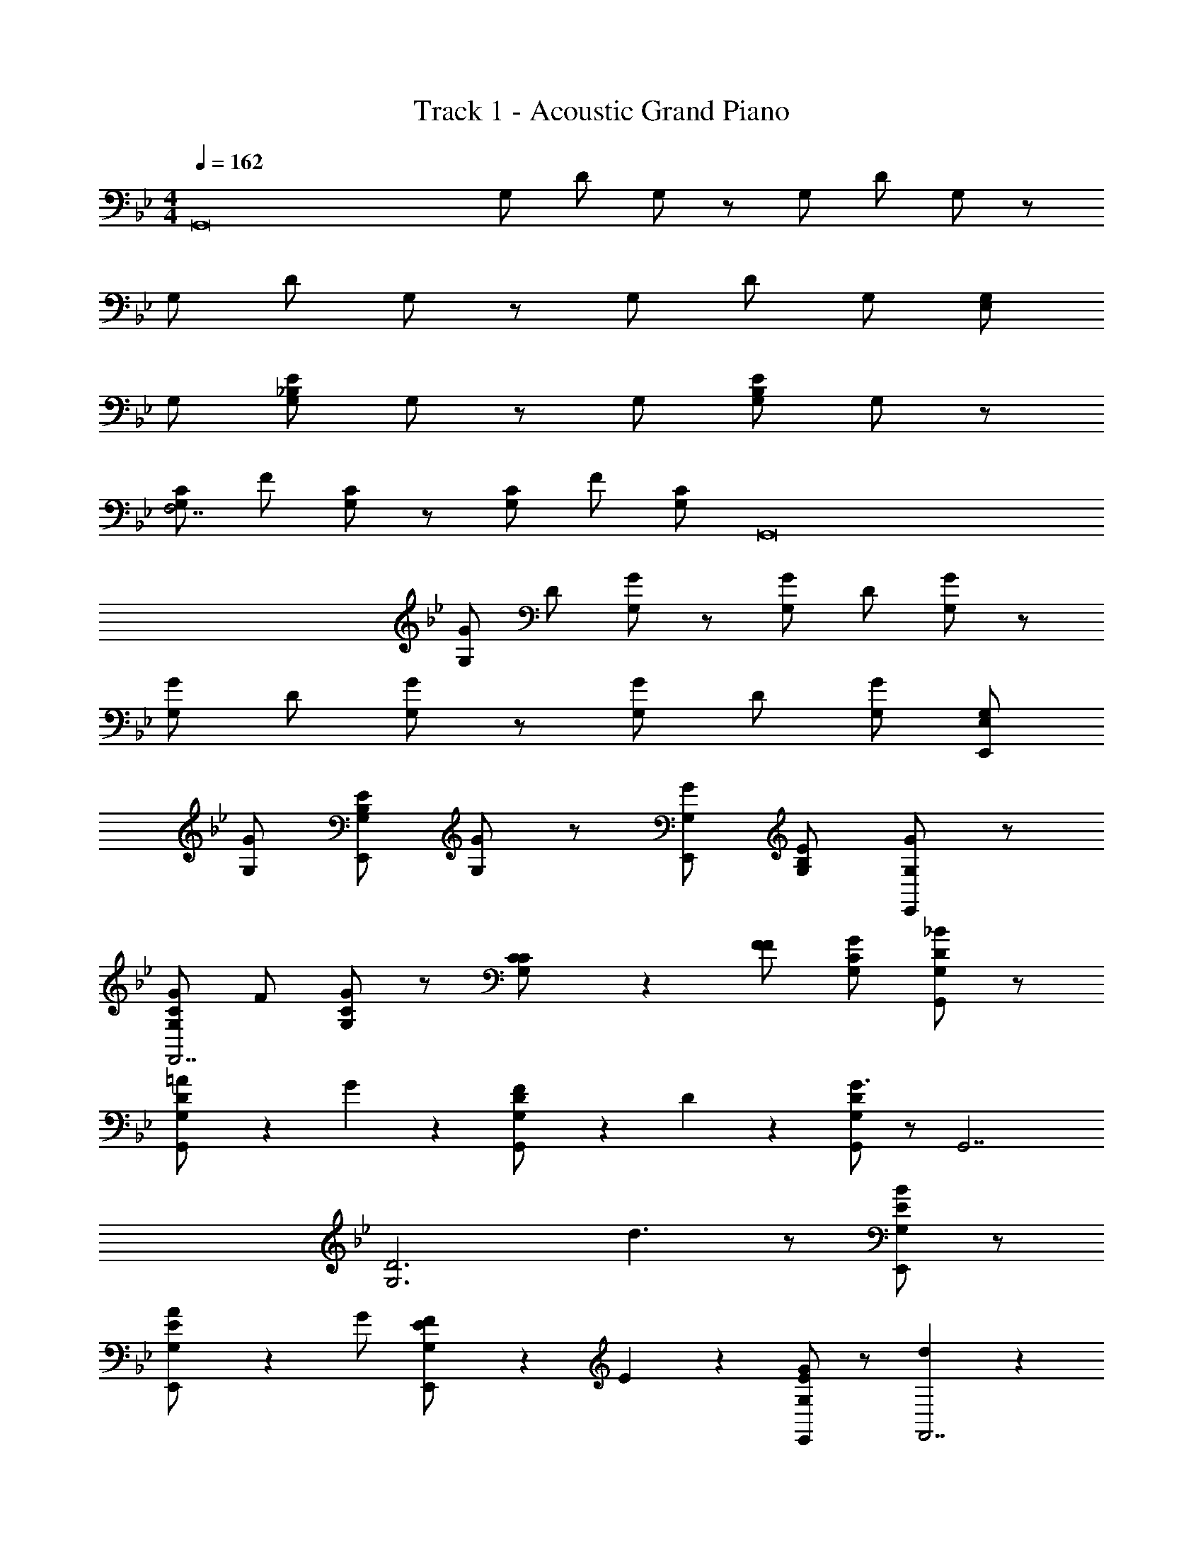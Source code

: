 X: 1
T: Track 1 - Acoustic Grand Piano
Z: ABC Generated by Starbound Composer v0.8.7
L: 1/4
M: 4/4
Q: 1/4=162
K: Gm
[z/G,,8] G,/ D/ G,/ z/ G,/ D/ G,/ z/ 
G,/ D/ G,/ z/ G,/ D/ G,/ [E,/G,/] 
G,/ [G,/_B,/E/] G,/ z/ G,/ [G,/B,/E/] G,/ z/ 
[G,/C/F,7/] F/ [G,/C/] z/ [G,/C/] F/ [G,/C/] [z/G,,8] 
[G/G,/] D/ [G/G,/] z/ [G/G,/] D/ [G/G,/] z/ 
[G/G,/] D/ [G/G,/] z/ [G/G,/] D/ [G/G,/] [E,/G,/E,,/] 
[G/G,/] [G,/B,/E/E,,/] [G/G,/] z/ [G/G,/E,,/] [G,/B,/E/] [G/G,/E,,/] z/ 
[G/G,/C/F,,7/] F/ [G/G,/C/] z/ [C/5G,/C/] z3/10 [F/F/] [G/G,/C/] [G,,/G,/D/_B] z/ 
[=A2/5G,,/G,/D/] z3/5 G/5 z3/10 [F/5G,,/G,/D/] z3/10 D/5 z3/10 [G,,/G,/D/G3/] z/ [z/G,,7/] 
[zG,3D3] d3/ z/ [E,,/G,/E/B] z/ 
[A2/5E,,/G,/E/] z3/5 G/ [F/5E,,/G,/E/] z3/10 E/5 z3/10 [G/E,,/G,/E/] z/ [d/5F,,7/] z3/10 
[G/F,3C3] c/ z/ B/5 z3/10 A [G,,/G,/D/B] z/ 
[A2/5G,,/G,/D/] z3/5 G/5 z3/10 [F/5G,,/G,/D/] z3/10 D/5 z3/10 [G,,/G,/D/G3/] z/ [z/G,,7/] 
[zG,3D3] d3/ z/ [E,,/G,/E/B] z/ 
[A2/5E,,/G,/E/] z3/5 G/ [F/5E,,/G,/E/] z3/10 E/5 z3/10 [B/E,,/G,/E/] z/ [d/5F,,7/] z3/10 
[G/F,3C3] c/ z/ B/5 z3/10 A/5 z4/5 [G,,/G,/D/B] z/ 
[A/G,,/G,/D/] B/5 z4/5 [d2/5_B,,/F,/D/] z3/5 [G3/E,,5/G,5/E5/] 
A/ B/ [A/F,,2F,2C2] G/ A [E,,/G,/E/B] z/ 
[A2/5E,,/G,/E/] z3/5 G/ [F/5E,,/G,/E/] z3/10 E/5 z3/10 [E,,/G,/E/G] [z/F,,4F,4C4] A/ 
B/ c/ d/ f/ g/ _b/ [G,/G,,/D,/G,/g2] z/ 
[G,/G,,/D,/G,/] z/ B,/ [C/G,,/D,/G,/] z/ [G,,/D,/G,/D3] z/ [z/G,,7/] 
[z2D,3G,3] G [F/E,,/E,/G,/] D/ 
[C/E,,/E,/G,/] z/ D/ [E,,/E,/G,/] B,/ [E,,/E,/G,/=A,] z/ [B,/F,,7/] 
[A,C,3F,3] B, C [G,/G,,/D,/G,/] z/ 
[G,/G,,/D,/G,/] z/ B,/ [C/G,,/D,/G,/] z/ [G,,/D,/G,/D3] z/ [z/G,,7/] 
[z2D,3G,3] G [B/E,,/E,/G,/] A/ 
[G/E,,/E,/G,/] z/ F/ [E,,/E,/G,/] D/ [E,,/E,/G,/C] z/ [D/F,,7/] 
[B,C,3F,3] A, F, [G,/G,,/D,/G,/] z/ 
[G,/G,,/D,/G,/] z/ B,/ [C/G,,/D,/G,/] z/ [G,,/D,/G,/D3] z/ [z/G,,7/] 
[z2D,3G,3] G [F/E,,/E,/G,/] D/ 
[C/E,,/E,/G,/] z/ D/ [E,,/E,/G,/] B,/ [E,,/E,/G,/A,] z/ [B,/F,,7/] 
[A,C,3F,3] B, C [G,/G,,/D,/G,/] z/ 
[G,/G,,/D,/G,/] z/ B,/ [C/G,,/D,/G,/] z/ [G,,/D,/G,/D3] z/ [z/G,,7/] 
[z2D,3G,3] G [B/E,,/E,/G,/] A/ 
[G/E,,/E,/G,/] z/ F/ [E,,/E,/G,/] D/ [E,,/E,/G,/C] z/ [D/F,,7/] 
[cC,3F,3] d f [G/G,,/G,/D/] G,/5 z3/10 
[G/5G,,/G,/D/] z3/10 G,/5 z3/10 [D/F/] [G/5B/5] z3/10 [B/5d/5] z3/10 [c=e] [c/g/] z/ 
[FfB2] d/5 z3/10 [A/f/] z/ [G,,/G,/D/G2d2g2] z/ [G,,/G,/D/] z/ 
d/ f/ g/ [f/=a/] b/ a/ b/ [cc'] 
d/ [FAa] [D/G/G,,/G,/D/g] G,/ [D/G/G,,/G,/D/] G,/ [G/g/] 
[A/a/] [B/b/] [cec'] [B/b/] [A/a/] [Bfb] 
[A/a/] [Ff] [G,,/G,/D/G2d2g2] z/ [G,,/G,/D/] z 
d/ f/ [c/g/] [B/B,/] [F/F,/] [D/D,/] [=E=E,] 
[D/D,/] [B,/B,,/] [G,/G,,/] [G/G,,] D/5 z3/10 G/5 z3/10 [DFB,,] 
D/5 z3/10 F/5 z3/10 [CEC,] D/5 z3/10 E/5 z3/10 [DFB,,] 
D/5 z3/10 E/5 z3/10 F/5 z3/10 [D/G/G,,] z/ G/ [DFB,,] 
F [D3G3C,3] z 
D/4 B,/4 G,/ A,/ B,/ A,/ B,/ C/ B,/ 
C/ D/ C/ D/ F/ G2/5 z3/5 G2/5 z3/5 
[B,/B/] [B,/5B/5] z3/10 [G,/5G/5] z3/10 [C/5c/5] z4/5 [C/5c/5] z3/10 F/5 z3/10 [B,E] 
E/ D/ [z/G19/10] G,2/5 z3/5 G,2/5 z3/5 [G,/G/G,,/D,/G,/] z/ 
[G,/G/G,,/D,/G,/] z/ [B,/B/] [C/c/G,,/D,/G,/] z/ [G,,/D,/G,/D3d3] z/ [z/G,,7/] 
[z2D,3G,3] [Gg] [F/f/E,,/_E,/G,/] [D/d/] 
[C/c/E,,/E,/G,/] z/ [D/d/] [E,,/E,/G,/] [B,/B/] [E,,/E,/G,/A,A] z/ [B,/B/F,,7/] 
[A,AC,3F,3] [B,B] [Cc] [G,/G/G,,/D,/G,/] z/ 
[G,/G/G,,/D,/G,/] z/ [B,/B/] [C/c/G,,/D,/G,/] z/ [G,,/D,/G,/D7/d7/] z/ [z/G,,7/] 
[z2D,3G,3] [Gg] [B/b/E,,/E,/G,/] [A/a/] 
[G/g/E,,/E,/G,/] z/ [F/f/] [E,,/E,/G,/] [D/d/] [E,,/E,/G,/Cc] z/ [D/d/F,,7/] 
[cc'C,3F,3] [dd'] [ff'] [g2g'2G,,2] 
